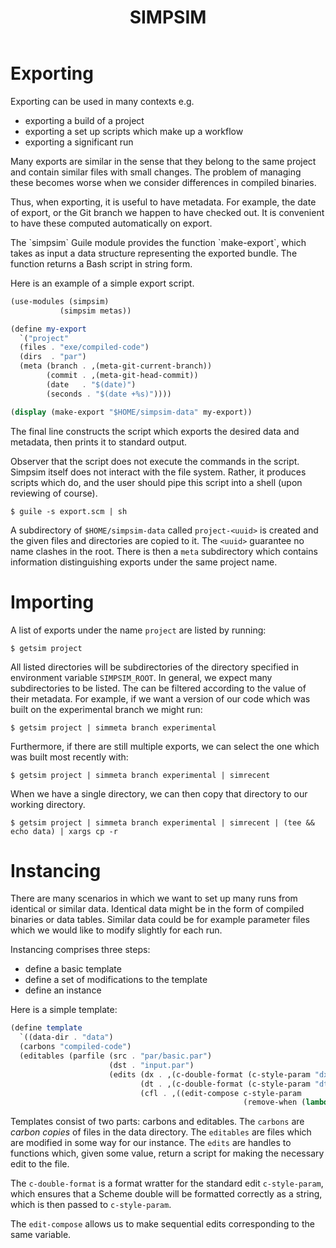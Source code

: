 #+title: SIMPSIM

* Exporting

Exporting can be used in many contexts e.g.

- exporting a build of a project
- exporting a set up scripts which make up a workflow
- exporting a significant run
  
Many exports are similar in the sense that they belong to the same project
and contain similar files with small changes. 
The problem of managing these becomes worse when we consider differences
in compiled binaries. 

Thus, when exporting, it is useful to have metadata. 
For example, the date of export, or the Git branch we happen
to have checked out. 
It is convenient to have these computed automatically on export. 

The `simpsim` Guile module provides the function `make-export`, 
which takes as input a data structure representing the exported bundle. 
The function returns a Bash script in string form. 

Here is an example of a simple export script. 

#+begin_src scheme
  (use-modules (simpsim)
  			 (simpsim metas))

  (define my-export
    `("project"
  	(files . "exe/compiled-code")
  	(dirs  . "par")
  	(meta (branch . ,(meta-git-current-branch))
  		  (commit . ,(meta-git-head-commit))
  		  (date   . "$(date)")
  		  (seconds . "$(date +%s)"))))

  (display (make-export "$HOME/simpsim-data" my-export))
#+end_src

The final line constructs the script which exports the desired data and metadata,
then prints it to standard output.

Observer that the script does not execute the commands in the script.
Simpsim itself does not interact with the file system.
Rather, it produces scripts which do, and the user should pipe this script
into a shell (upon reviewing of course).

#+begin_example
$ guile -s export.scm | sh
#+end_example

A subdirectory of =$HOME/simpsim-data= called =project-<uuid>= is created and the given files
and directories are copied to it.
The =<uuid>= guarantee no name clashes in the root. 
There is then a =meta= subdirectory which contains information distinguishing
exports under the same project name.

* Importing

A list of exports under the name =project= are listed by running:

#+begin_example
$ getsim project
#+end_example

All listed directories will be subdirectories of the directory specified in
environment variable =SIMPSIM_ROOT=. In general, we expect many subdirectories
to be listed. The can be filtered according to the value of their metadata.
For example, if we want a version of our code which was built on the
experimental branch we might run:

#+begin_example
$ getsim project | simmeta branch experimental
#+end_example

Furthermore, if there are still multiple exports, we can select the one
which was built most recently with:

#+begin_example
$ getsim project | simmeta branch experimental | simrecent
#+end_example

When we have a single directory, we can then copy that directory to our working directory.

#+begin_example
$ getsim project | simmeta branch experimental | simrecent | (tee && echo data) | xargs cp -r
#+end_example


* Instancing

There are many scenarios in which we want to set up many runs from
identical or similar data.
Identical data might be in the form of compiled binaries or data tables.
Similar data could be for example parameter files which we would like
to modify slightly for each run.

Instancing comprises three steps:
- define a basic template
- define a set of modifications to the template
- define an instance

Here is a simple template:

#+begin_src scheme
  (define template
    `((data-dir . "data")
  	(carbons "compiled-code")
  	(editables (parfile (src . "par/basic.par")
  						(dst . "input.par")
  						(edits (dx . ,(c-double-format (c-style-param "dx")))
  							   (dt . ,(c-double-format (c-style-param "dt")))
  							   (cfl . ,((edit-compose c-style-param
  													  (remove-when (lambda (x) (< x 0))))) "dx") "dx"))))))
#+end_src

Templates consist of two parts: carbons and editables.
The =carbons= are /carbon copies/ of files in the data directory.
The =editables= are files which are modified in some way for our instance.
The =edits= are handles to functions which, given some value, return a script
for making the necessary edit to the file.

The =c-double-format= is a format wratter for the standard edit =c-style-param=,
which ensures that a Scheme double will be formatted correctly as a string,
which is then passed to =c-style-param=.

The =edit-compose= allows us to make sequential edits corresponding to the same variable.




